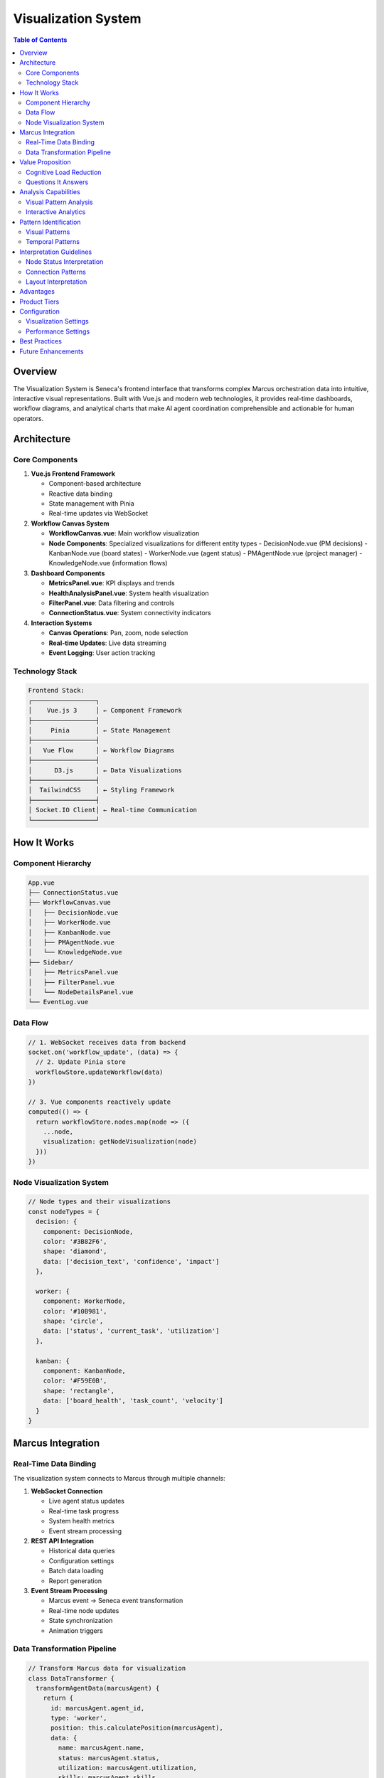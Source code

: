 Visualization System
===================

.. contents:: Table of Contents
   :local:
   :depth: 3

Overview
--------

The Visualization System is Seneca's frontend interface that transforms complex Marcus orchestration data into intuitive, interactive visual representations. Built with Vue.js and modern web technologies, it provides real-time dashboards, workflow diagrams, and analytical charts that make AI agent coordination comprehensible and actionable for human operators.

Architecture
------------

Core Components
~~~~~~~~~~~~~~~

1. **Vue.js Frontend Framework**
   
   - Component-based architecture
   - Reactive data binding
   - State management with Pinia
   - Real-time updates via WebSocket

2. **Workflow Canvas System**
   
   - **WorkflowCanvas.vue**: Main workflow visualization
   - **Node Components**: Specialized visualizations for different entity types
     - DecisionNode.vue (PM decisions)
     - KanbanNode.vue (board states)
     - WorkerNode.vue (agent status)
     - PMAgentNode.vue (project manager)
     - KnowledgeNode.vue (information flows)

3. **Dashboard Components**
   
   - **MetricsPanel.vue**: KPI displays and trends
   - **HealthAnalysisPanel.vue**: System health visualization
   - **FilterPanel.vue**: Data filtering and controls
   - **ConnectionStatus.vue**: System connectivity indicators

4. **Interaction Systems**
   
   - **Canvas Operations**: Pan, zoom, node selection
   - **Real-time Updates**: Live data streaming
   - **Event Logging**: User action tracking

Technology Stack
~~~~~~~~~~~~~~~~

.. code-block:: text

   Frontend Stack:
   ┌─────────────────┐
   │    Vue.js 3     │ ← Component Framework
   ├─────────────────┤
   │     Pinia       │ ← State Management
   ├─────────────────┤
   │   Vue Flow      │ ← Workflow Diagrams
   ├─────────────────┤
   │      D3.js      │ ← Data Visualizations
   ├─────────────────┤
   │  TailwindCSS    │ ← Styling Framework
   ├─────────────────┤
   │ Socket.IO Client│ ← Real-time Communication
   └─────────────────┘

How It Works
------------

Component Hierarchy
~~~~~~~~~~~~~~~~~~~~

.. code-block:: text

   App.vue
   ├── ConnectionStatus.vue
   ├── WorkflowCanvas.vue
   │   ├── DecisionNode.vue
   │   ├── WorkerNode.vue  
   │   ├── KanbanNode.vue
   │   ├── PMAgentNode.vue
   │   └── KnowledgeNode.vue
   ├── Sidebar/
   │   ├── MetricsPanel.vue
   │   ├── FilterPanel.vue
   │   └── NodeDetailsPanel.vue
   └── EventLog.vue

Data Flow
~~~~~~~~~

.. code-block:: javascript

   // 1. WebSocket receives data from backend
   socket.on('workflow_update', (data) => {
     // 2. Update Pinia store
     workflowStore.updateWorkflow(data)
   })
   
   // 3. Vue components reactively update
   computed(() => {
     return workflowStore.nodes.map(node => ({
       ...node,
       visualization: getNodeVisualization(node)
     }))
   })

Node Visualization System
~~~~~~~~~~~~~~~~~~~~~~~~~

.. code-block:: javascript

   // Node types and their visualizations
   const nodeTypes = {
     decision: {
       component: DecisionNode,
       color: '#3B82F6',
       shape: 'diamond',
       data: ['decision_text', 'confidence', 'impact']
     },
     
     worker: {
       component: WorkerNode,
       color: '#10B981', 
       shape: 'circle',
       data: ['status', 'current_task', 'utilization']
     },
     
     kanban: {
       component: KanbanNode,
       color: '#F59E0B',
       shape: 'rectangle', 
       data: ['board_health', 'task_count', 'velocity']
     }
   }

Marcus Integration
------------------

Real-Time Data Binding
~~~~~~~~~~~~~~~~~~~~~~

The visualization system connects to Marcus through multiple channels:

1. **WebSocket Connection**
   
   - Live agent status updates
   - Real-time task progress
   - System health metrics
   - Event stream processing

2. **REST API Integration**
   
   - Historical data queries
   - Configuration settings
   - Batch data loading
   - Report generation

3. **Event Stream Processing**
   
   - Marcus event → Seneca event transformation
   - Real-time node updates
   - State synchronization
   - Animation triggers

Data Transformation Pipeline
~~~~~~~~~~~~~~~~~~~~~~~~~~~~

.. code-block:: javascript

   // Transform Marcus data for visualization
   class DataTransformer {
     transformAgentData(marcusAgent) {
       return {
         id: marcusAgent.agent_id,
         type: 'worker',
         position: this.calculatePosition(marcusAgent),
         data: {
           name: marcusAgent.name,
           status: marcusAgent.status,
           utilization: marcusAgent.utilization,
           skills: marcusAgent.skills,
           currentTask: marcusAgent.current_task
         },
         style: this.getAgentStyle(marcusAgent.status)
       }
     }
     
     transformProjectData(marcusProject) {
       return {
         id: marcusProject.project_id,
         type: 'kanban',
         data: {
           name: marcusProject.name,
           health: marcusProject.health_score,
           progress: marcusProject.progress,
           tasks: marcusProject.active_tasks
         }
       }
     }
   }

Value Proposition
-----------------

Cognitive Load Reduction
~~~~~~~~~~~~~~~~~~~~~~~~

The Visualization System provides:

- **At-a-Glance Understanding**: Complex system state in visual form
- **Pattern Recognition**: Visual patterns easier than text analysis
- **Situational Awareness**: Real-time system status comprehension
- **Decision Support**: Visual context for management decisions

Questions It Answers
~~~~~~~~~~~~~~~~~~~~

**Operational Awareness**:

1. What's the current state of all agents?
2. Which projects are progressing well vs. struggling?
3. Where are the bottlenecks in the workflow?
4. What decisions are pending or recently made?

**Performance Insights**:

1. Which agent patterns indicate high performance?
2. How do different project configurations affect outcomes?
3. What visual patterns precede system issues?
4. Which collaboration networks are most effective?

**System Health**:

1. Is the system operating within normal parameters?
2. Are there any concerning trends developing?
3. Which components need attention?
4. How is overall system capacity being utilized?

Analysis Capabilities
---------------------

Visual Pattern Analysis
~~~~~~~~~~~~~~~~~~~~~~~

.. code-block:: javascript

   // Identify visual patterns in the workflow
   class PatternAnalyzer {
     analyzeNodeClustering() {
       // Detect agent collaboration clusters
       const clusters = this.detectClusters(this.nodes)
       
       return clusters.map(cluster => ({
         nodes: cluster.nodes,
         density: cluster.density,
         effectiveness: this.calculateEffectiveness(cluster)
       }))
     }
     
     analyzeFlowPatterns() {
       // Identify common workflow paths
       const paths = this.extractPaths(this.edges)
       
       return {
         commonPaths: paths.filter(p => p.frequency > 0.1),
         bottleneckNodes: this.findBottlenecks(paths),
         efficientRoutes: this.findOptimalPaths(paths)
       }
     }
   }

Interactive Analytics
~~~~~~~~~~~~~~~~~~~~~

.. code-block:: javascript

   // Interactive exploration of system data
   const canvasOperations = {
     // Focus on specific agent or project
     focusNode(nodeId) {
       this.highlightNode(nodeId)
       this.loadDetailedData(nodeId)
       this.showRelatedNodes(nodeId)
     },
     
     // Time-based analysis
     replayTimeRange(startTime, endTime) {
       this.loadHistoricalData(startTime, endTime)
       this.animateChanges()
       this.showProgressionMetrics()
     },
     
     // Comparative analysis
     compareScenarios(scenarios) {
       scenarios.forEach(scenario => {
         this.renderScenario(scenario)
       })
       this.highlightDifferences()
     }
   }

Pattern Identification
----------------------

Visual Patterns
~~~~~~~~~~~~~~~

1. **Network Patterns**
   
   - **Dense Clusters**: High-collaboration teams
   - **Isolated Nodes**: Agents working independently
   - **Hub Nodes**: Central coordination points
   - **Bridge Nodes**: Inter-team connectors

2. **Flow Patterns**
   
   - **Linear Flows**: Sequential task processing
   - **Parallel Flows**: Concurrent work streams  
   - **Convergent Flows**: Multiple inputs, single output
   - **Circular Flows**: Iterative processes

3. **Status Patterns**
   
   - **Color Cascades**: Status changes propagating
   - **Blinking Patterns**: System instability
   - **Size Variations**: Load or importance indicators
   - **Movement Patterns**: Dynamic reconfigurations

Temporal Patterns
~~~~~~~~~~~~~~~~~

1. **Animation Patterns**
   
   - **Smooth Transitions**: Healthy state changes
   - **Jerky Movements**: System stress indicators
   - **Periodic Pulses**: Regular activity cycles
   - **Static Periods**: System idle or stuck

2. **Growth Patterns**
   
   - **Expanding Networks**: Scaling teams
   - **Contracting Networks**: Resource reduction
   - **Oscillating Patterns**: Load variations
   - **Fragmentation Patterns**: Team dissolution

Interpretation Guidelines
-------------------------

Node Status Interpretation
~~~~~~~~~~~~~~~~~~~~~~~~~~

.. list-table::
   :header-rows: 1
   :widths: 20 20 30 30

   * - Node Type
     - Color
     - Status
     - Interpretation
   * - Worker
     - Green
     - Active/Productive
     - Agent working effectively
   * - Worker
     - Yellow
     - Idle/Available
     - Agent ready for tasks
   * - Worker
     - Red
     - Blocked/Error
     - Agent needs attention
   * - Decision
     - Blue
     - Pending
     - Awaiting PM input
   * - Decision
     - Purple
     - Implemented
     - Decision executed
   * - Kanban
     - Orange
     - Normal
     - Board operating well
   * - Kanban
     - Red
     - Issues
     - Board has problems

Connection Patterns
~~~~~~~~~~~~~~~~~~~

.. code-block:: javascript

   // Edge interpretation guidelines
   const edgePatterns = {
     thick: 'High interaction frequency',
     thin: 'Occasional interaction',
     dashed: 'Indirect relationship',
     animated: 'Active data flow',
     red: 'Problematic relationship',
     green: 'Healthy collaboration'
   }

Layout Interpretation
~~~~~~~~~~~~~~~~~~~~~

.. code-block:: javascript

   // Spatial layout meaning
   const layoutMeaning = {
     center: 'High importance/activity',
     periphery: 'Lower priority/isolated',
     clusters: 'Related functionality',
     distance: 'Relationship strength',
     hierarchy: 'Organizational structure'
   }

Advantages
----------

1. **Immediate Comprehension**: Visual understanding faster than text
2. **Pattern Recognition**: Humans excel at visual pattern detection  
3. **Real-Time Awareness**: Live updates show current system state
4. **Interactive Exploration**: Drill-down capabilities for detail
5. **Cognitive Efficiency**: Reduces mental load for operators

Product Tiers
-------------

**Open Source (Public)**:

Basic Visualization:
- Simple node-and-edge diagrams
- Basic status indicators
- Static layouts
- Standard color coding
- Simple filtering options
- Export to PNG/SVG

**Enterprise Add-ons**:

Advanced Visualization:
- Interactive workflow designer
- Custom node types and styles
- Advanced layout algorithms
- 3D visualizations
- Augmented reality interfaces
- Custom themes and branding
- Advanced animation controls
- Multi-workspace support
- Collaborative annotation
- Advanced export formats
- Integration with design tools
- White-label customization

Configuration
-------------

Visualization Settings
~~~~~~~~~~~~~~~~~~~~~~

.. code-block:: javascript

   // config.js
   export const VISUALIZATION_CONFIG = {
     canvas: {
       defaultZoom: 1.0,
       minZoom: 0.1,
       maxZoom: 4.0,
       animationDuration: 300
     },
     
     nodes: {
       defaultSize: 60,
       minSize: 30,
       maxSize: 120,
       labelFont: '12px Inter'
     },
     
     edges: {
       defaultWidth: 2,
       animationSpeed: 1000,
       curveStyle: 'bezier'
     },
     
     colors: {
       primary: '#3B82F6',
       success: '#10B981', 
       warning: '#F59E0B',
       error: '#EF4444'
     }
   }

Performance Settings
~~~~~~~~~~~~~~~~~~~~

.. code-block:: javascript

   // Performance optimization
   const PERFORMANCE_CONFIG = {
     rendering: {
       maxNodes: 1000,
       maxEdges: 2000,
       useWebGL: true,
       levelOfDetail: true
     },
     
     updates: {
       batchUpdates: true,
       updateInterval: 100, // ms
       throttleAnimations: true
     }
   }

Best Practices
--------------

1. **Performance**
   
   - Implement virtual scrolling for large datasets
   - Use requestAnimationFrame for smooth animations
   - Debounce user interactions

2. **Usability**
   
   - Provide clear visual hierarchy
   - Use consistent color coding
   - Include interactive legends

3. **Accessibility**
   
   - Support keyboard navigation
   - Provide alt text for visual elements
   - Ensure sufficient color contrast

Future Enhancements
-------------------

- 3D workflow visualizations
- Virtual/Augmented reality interfaces
- Machine learning for optimal layouts
- Collaborative real-time editing
- Advanced animation and transitions
- Integration with external design tools
- Voice-controlled navigation
- Gesture-based interactions